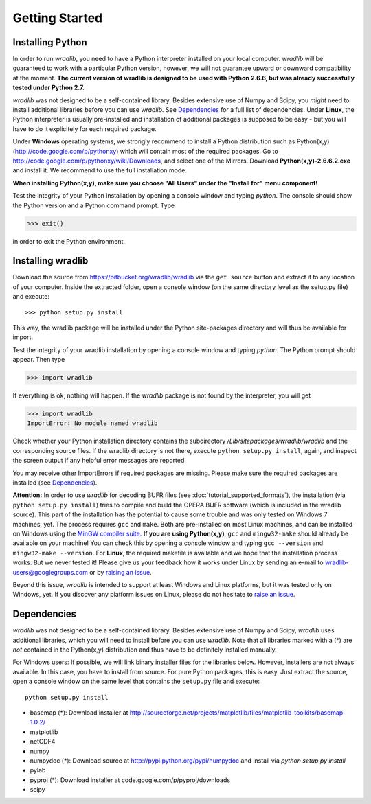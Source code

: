 Getting Started
===============

Installing Python
-----------------

In order to run *wradlib*, you need to have a Python interpreter installed on your local computer. *wradlib* will be guaranteed to work with a particular Python version, however, we will not guarantee upward or downward compatibility at the moment. **The current version of wradlib is designed to be used with Python 2.6.6, but was already successfully tested under Python 2.7.**

*wradlib* was not designed to be a self-contained library. Besides extensive use of Numpy and Scipy, you *might* need to install additional libraries before you can use *wradlib*. See `Dependencies`_ for a full list of dependencies. Under **Linux**, the Python interpreter is usually pre-installed and installation of additional packages is supposed to be easy - but you will have to do it explicitely for each required package. 

Under **Windows** operating systems, we strongly recommend to install a Python distribution such as Python(x,y) (http://code.google.com/p/pythonxy) which will contain most of the required packages. Go to http://code.google.com/p/pythonxy/wiki/Downloads, and select one of the Mirrors. Download **Python(x,y)-2.6.6.2.exe** and install it. We recommend to use the full installation mode. 

**When installing Python(x,y), make sure you choose "All Users" under the "Install for" menu component!**

Test the integrity of your Python installation by opening a console window and typing *python*. The console should show the Python version and a Python command prompt. Type
 
>>> exit()
 
in order to exit the Python environment. 


Installing wradlib
------------------

Download the source from https://bitbucket.org/wradlib/wradlib via the ``get source`` button and extract it to any location of your computer. Inside the extracted folder, open a console window (on the same directory level as the setup.py file) and execute::

>>> python setup.py install

This way, the wradlib package will be installed under the Python site-packages directory and will thus be available for import.

Test the integrity of your wradlib installation by opening a console window and typing *python*. The Python prompt should appear. Then type

>>> import wradlib

If everything is ok, nothing will happen. If the *wradlib* package is not found by the interpreter, you will get 

>>> import wradlib
ImportError: No module named wradlib

Check whether your Python installation directory contains the subdirectory */Lib/sitepackages/wradlib/wradlib* and the corresponding source files. If the wradlib directory is not there, execute ``python setup.py install``, again, and inspect the screen output if any helpful error messages are reported.

You may receive other ImportErrors if required packages are missing. Please make sure the required packages are installed (see `Dependencies`_).

**Attention:** In order to use *wradlib* for decoding BUFR files (see :doc:`tutorial_supported_formats`), the installation (via ``python setup.py install``) tries to compile and build the OPERA BUFR software (which is included in the wradlib source). This part of the installation has the potential to cause some trouble and was only tested on Windows 7 machines, yet. The process requires ``gcc`` and ``make``. Both are pre-installed on most Linux machines, and can be installed on Windows using the `MinGW compiler suite <http://www.mingw.org/wiki/Getting_Started>`_. **If you are using Python(x,y)**, ``gcc`` and ``mingw32-make`` should already be available on your machine! You can check this by opening a console window and typing ``gcc --version`` and ``mingw32-make --version``. For **Linux**, the required makefile is available and we hope that the installation process works. But we never tested it! Please give us your feedback how it works under Linux by sending an e-mail to wradlib-users@googlegroups.com or by `raising an issue <https://bitbucket.org/wradlib/wradlib/issues/new>`_.

Beyond this issue, *wradlib* is intended to support at least Windows and Linux platforms, but it was tested only on Windows, yet. If you discover any platform issues on Linux, please do not hesitate to `raise an issue <https://bitbucket.org/wradlib/wradlib/issues/new>`_.


Dependencies
------------

*wradlib* was not designed to be a self-contained library. Besides extensive use of Numpy and Scipy, *wradlib* uses additional libraries, which you will need to install before you can use *wradlib*. Note that all libraries marked with a (*) are *not* contained in the Python(x,y) distribution and thus have to be definitely installed manually.

For Windows users: If possible, we will link binary installer files for the libraries below. However, installers are not always available. In this case, you have to install from source. For pure Python packages, this is easy. Just extract the source, open a console window on the same level that contains the ``setup.py`` file and execute::

   python setup.py install

- basemap (*): Download installer at http://sourceforge.net/projects/matplotlib/files/matplotlib-toolkits/basemap-1.0.2/

- matplotlib

- netCDF4

- numpy

- numpydoc (*): Download source at http://pypi.python.org/pypi/numpydoc and install via *python setup.py install*

- pylab

- pyproj (*): Download installer at code.google.com/p/pyproj/downloads

- scipy


